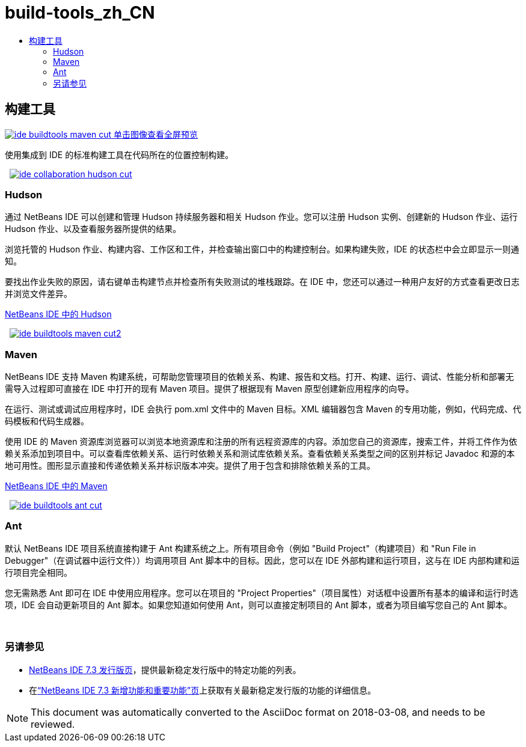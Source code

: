 // 
//     Licensed to the Apache Software Foundation (ASF) under one
//     or more contributor license agreements.  See the NOTICE file
//     distributed with this work for additional information
//     regarding copyright ownership.  The ASF licenses this file
//     to you under the Apache License, Version 2.0 (the
//     "License"); you may not use this file except in compliance
//     with the License.  You may obtain a copy of the License at
// 
//       http://www.apache.org/licenses/LICENSE-2.0
// 
//     Unless required by applicable law or agreed to in writing,
//     software distributed under the License is distributed on an
//     "AS IS" BASIS, WITHOUT WARRANTIES OR CONDITIONS OF ANY
//     KIND, either express or implied.  See the License for the
//     specific language governing permissions and limitations
//     under the License.
//

= build-tools_zh_CN
:jbake-type: page
:jbake-tags: oldsite, needsreview
:jbake-status: published
:keywords: Apache NetBeans  build-tools_zh_CN
:description: Apache NetBeans  build-tools_zh_CN
:toc: left
:toc-title:

 

== 构建工具

link:../../images_www/v7/3/features/ide-buildtools-maven-full.png[image:ide-buildtools-maven-cut.png[] [font-11]#单击图像查看全屏预览#]

使用集成到 IDE 的标准构建工具在代码所在的位置控制构建。

    [overview-right]#link:../../images_www/v7/3/features/ide-collaboration-hudson-full.png[image:ide-collaboration-hudson-cut.png[]]#

=== Hudson

通过 NetBeans IDE 可以创建和管理 Hudson 持续服务器和相关 Hudson 作业。您可以注册 Hudson 实例、创建新的 Hudson 作业、运行 Hudson 作业、以及查看服务器所提供的结果。

浏览托管的 Hudson 作业、构建内容、工作区和工件，并检查输出窗口中的构建控制台。如果构建失败，IDE 的状态栏中会立即显示一则通知。

要找出作业失败的原因，请右键单击构建节点并检查所有失败测试的堆栈跟踪。在 IDE 中，您还可以通过一种用户友好的方式查看更改日志并浏览文件差异。

link:http://wiki.netbeans.org/HudsonInNetBeans[NetBeans IDE 中的 Hudson]

     [overview-left]#link:../../images_www/v7/3/features/ide-buildtools-maven-full.png[image:ide-buildtools-maven-cut2.png[]]#

=== Maven

NetBeans IDE 支持 Maven 构建系统，可帮助您管理项目的依赖关系、构建、报告和文档。打开、构建、运行、调试、性能分析和部署无需导入过程即可直接在 IDE 中打开的现有 Maven 项目。提供了根据现有 Maven 原型创建新应用程序的向导。

在运行、测试或调试应用程序时，IDE 会执行 pom.xml 文件中的 Maven 目标。XML 编辑器包含 Maven 的专用功能，例如，代码完成、代码模板和代码生成器。

使用 IDE 的 Maven 资源库浏览器可以浏览本地资源库和注册的所有远程资源库的内容。添加您自己的资源库，搜索工件，并将工件作为依赖关系添加到项目中。可以查看库依赖关系、运行时依赖关系和测试库依赖关系。查看依赖关系类型之间的区别并标记 Javadoc 和源的本地可用性。图形显示直接和传递依赖关系并标识版本冲突。提供了用于包含和排除依赖关系的工具。

link:http://wiki.netbeans.org/MavenBestPractices[NetBeans IDE 中的 Maven]

     [overview-right]#link:../../images_www/v7/3/features/ide-buildtools-ant-full.png[image:ide-buildtools-ant-cut.png[]]#

=== Ant

默认 NetBeans IDE 项目系统直接构建于 Ant 构建系统之上。所有项目命令（例如 "Build Project"（构建项目）和 "Run File in Debugger"（在调试器中运行文件））均调用项目 Ant 脚本中的目标。因此，您可以在 IDE 外部构建和运行项目，这与在 IDE 内部构建和运行项目完全相同。

您无需熟悉 Ant 即可在 IDE 中使用应用程序。您可以在项目的 "Project Properties"（项目属性）对话框中设置所有基本的编译和运行时选项，IDE 会自动更新项目的 Ant 脚本。如果您知道如何使用 Ant，则可以直接定制项目的 Ant 脚本，或者为项目编写您自己的 Ant 脚本。

 

=== 另请参见

* link:/community/releases/73/index.html[NetBeans IDE 7.3 发行版页]，提供最新稳定发行版中的特定功能的列表。
* 在link:http://wiki.netbeans.org/NewAndNoteworthyNB73[“NetBeans IDE 7.3 新增功能和重要功能”页]上获取有关最新稳定发行版的功能的详细信息。

NOTE: This document was automatically converted to the AsciiDoc format on 2018-03-08, and needs to be reviewed.
